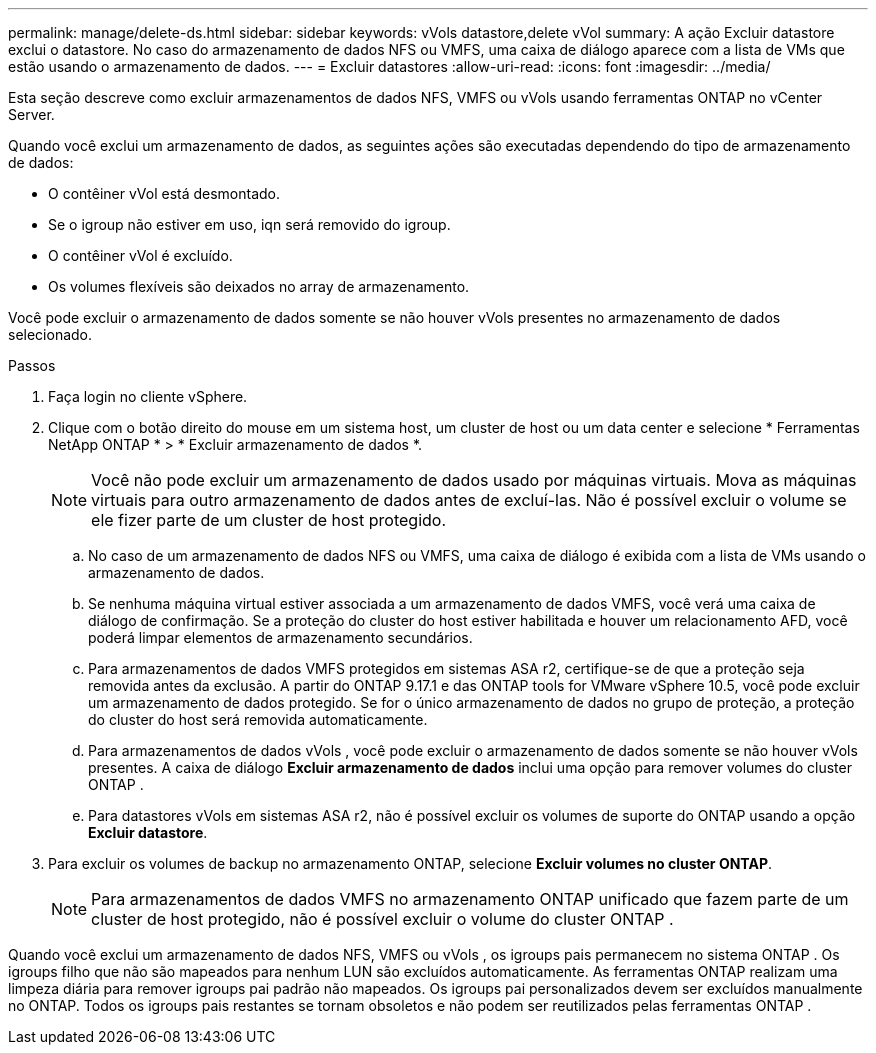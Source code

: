 ---
permalink: manage/delete-ds.html 
sidebar: sidebar 
keywords: vVols datastore,delete vVol 
summary: A ação Excluir datastore exclui o datastore. No caso do armazenamento de dados NFS ou VMFS, uma caixa de diálogo aparece com a lista de VMs que estão usando o armazenamento de dados. 
---
= Excluir datastores
:allow-uri-read: 
:icons: font
:imagesdir: ../media/


[role="lead"]
Esta seção descreve como excluir armazenamentos de dados NFS, VMFS ou vVols usando ferramentas ONTAP no vCenter Server.

Quando você exclui um armazenamento de dados, as seguintes ações são executadas dependendo do tipo de armazenamento de dados:

* O contêiner vVol está desmontado.
* Se o igroup não estiver em uso, iqn será removido do igroup.
* O contêiner vVol é excluído.
* Os volumes flexíveis são deixados no array de armazenamento.


Você pode excluir o armazenamento de dados somente se não houver vVols presentes no armazenamento de dados selecionado.

.Passos
. Faça login no cliente vSphere.
. Clique com o botão direito do mouse em um sistema host, um cluster de host ou um data center e selecione * Ferramentas NetApp ONTAP * > * Excluir armazenamento de dados *.
+

NOTE: Você não pode excluir um armazenamento de dados usado por máquinas virtuais.  Mova as máquinas virtuais para outro armazenamento de dados antes de excluí-las.  Não é possível excluir o volume se ele fizer parte de um cluster de host protegido.

+
.. No caso de um armazenamento de dados NFS ou VMFS, uma caixa de diálogo é exibida com a lista de VMs usando o armazenamento de dados.
.. Se nenhuma máquina virtual estiver associada a um armazenamento de dados VMFS, você verá uma caixa de diálogo de confirmação.  Se a proteção do cluster do host estiver habilitada e houver um relacionamento AFD, você poderá limpar elementos de armazenamento secundários.
.. Para armazenamentos de dados VMFS protegidos em sistemas ASA r2, certifique-se de que a proteção seja removida antes da exclusão.  A partir do ONTAP 9.17.1 e das ONTAP tools for VMware vSphere 10.5, você pode excluir um armazenamento de dados protegido.  Se for o único armazenamento de dados no grupo de proteção, a proteção do cluster do host será removida automaticamente.
.. Para armazenamentos de dados vVols , você pode excluir o armazenamento de dados somente se não houver vVols presentes.  A caixa de diálogo *Excluir armazenamento de dados* inclui uma opção para remover volumes do cluster ONTAP .
.. Para datastores vVols em sistemas ASA r2, não é possível excluir os volumes de suporte do ONTAP usando a opção *Excluir datastore*.


. Para excluir os volumes de backup no armazenamento ONTAP, selecione *Excluir volumes no cluster ONTAP*.
+

NOTE: Para armazenamentos de dados VMFS no armazenamento ONTAP unificado que fazem parte de um cluster de host protegido, não é possível excluir o volume do cluster ONTAP .



Quando você exclui um armazenamento de dados NFS, VMFS ou vVols , os igroups pais permanecem no sistema ONTAP .  Os igroups filho que não são mapeados para nenhum LUN são excluídos automaticamente.  As ferramentas ONTAP realizam uma limpeza diária para remover igroups pai padrão não mapeados.  Os igroups pai personalizados devem ser excluídos manualmente no ONTAP.  Todos os igroups pais restantes se tornam obsoletos e não podem ser reutilizados pelas ferramentas ONTAP .
